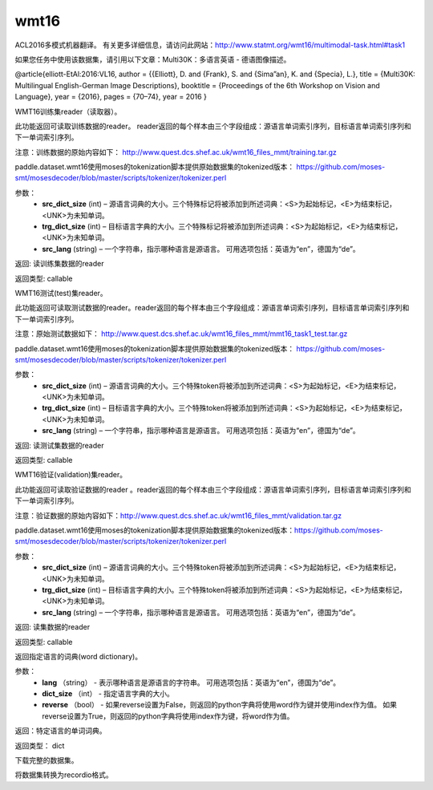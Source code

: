 .. _cn_api_paddle_dataset_wmt16:

wmt16
-------------------------------

ACL2016多模式机器翻译。 有关更多详细信息，请访问此网站：http://www.statmt.org/wmt16/multimodal-task.html#task1

如果您任务中使用该数据集，请引用以下文章：Multi30K：多语言英语 - 德语图像描述。

@article{elliott-EtAl:2016:VL16, author = {{Elliott}, D. and {Frank}, S. and {Sima”an}, K. and {Specia}, L.}, title = {Multi30K: Multilingual English-German Image Descriptions}, booktitle = {Proceedings of the 6th Workshop on Vision and Language}, year = {2016}, pages = {70–74}, year = 2016
}

.. py:function:: paddle.dataset.wmt16.train(src_dict_size, trg_dict_size, src_lang='en')

WMT16训练集reader（读取器）。

此功能返回可读取训练数据的reader。 reader返回的每个样本由三个字段组成：源语言单词索引序列，目标语言单词索引序列和下一单词索引序列。

注意：训练数据的原始内容如下： http://www.quest.dcs.shef.ac.uk/wmt16_files_mmt/training.tar.gz

paddle.dataset.wmt16使用moses的tokenization脚本提供原始数据集的tokenized版本： https://github.com/moses-smt/mosesdecoder/blob/master/scripts/tokenizer/tokenizer.perl

参数：
    - **src_dict_size** (int) – 源语言词典的大小。三个特殊标记将被添加到所述词典：<S>为起始标记，<E>为结束标记，<UNK>为未知单词。
    - **trg_dict_size**  (int) – 目标语言字典的大小。三个特殊标记将被添加到所述词典：<S>为起始标记，<E>为结束标记，<UNK>为未知单词。
    - **src_lang**  (string) – 一个字符串，指示哪种语言是源语言。 可用选项包括：英语为“en”，德国为“de”。

返回: 读训练集数据的reader

返回类型: callable



.. py:function:: paddle.dataset.wmt16.test(src_dict_size, trg_dict_size, src_lang='en')


WMT16测试(test)集reader。

此功能返回可读取测试数据的reader。reader返回的每个样本由三个字段组成：源语言单词索引序列，目标语言单词索引序列和下一单词索引序列。

注意：原始测试数据如下： http://www.quest.dcs.shef.ac.uk/wmt16_files_mmt/mmt16_task1_test.tar.gz

paddle.dataset.wmt16使用moses的tokenization脚本提供原始数据集的tokenized版本： https://github.com/moses-smt/mosesdecoder/blob/master/scripts/tokenizer/tokenizer.perl


参数：
    - **src_dict_size** (int) – 源语言词典的大小。三个特殊token将被添加到所述词典：<S>为起始标记，<E>为结束标记，<UNK>为未知单词。
    - **trg_dict_size**  (int) – 目标语言字典的大小。三个特殊token将被添加到所述词典：<S>为起始标记，<E>为结束标记，<UNK>为未知单词。
    - **src_lang**  (string) – 一个字符串，指示哪种语言是源语言。 可用选项包括：英语为“en”，德国为“de”。


返回: 读测试集数据的reader

返回类型: callable


.. py:function:: paddle.dataset.wmt16.validation(src_dict_size, trg_dict_size, src_lang='en')

WMT16验证(validation)集reader。

此功能返回可读取验证数据的reader 。reader返回的每个样本由三个字段组成：源语言单词索引序列，目标语言单词索引序列和下一单词索引序列。

注意：验证数据的原始内容如下：http://www.quest.dcs.shef.ac.uk/wmt16_files_mmt/validation.tar.gz

paddle.dataset.wmt16使用moses的tokenization脚本提供原始数据集的tokenized版本：https://github.com/moses-smt/mosesdecoder/blob/master/scripts/tokenizer/tokenizer.perl



参数：
    - **src_dict_size** (int) – 源语言词典的大小。三个特殊token将被添加到所述词典：<S>为起始标记，<E>为结束标记，<UNK>为未知单词。
    - **trg_dict_size**  (int) – 目标语言字典的大小。三个特殊token将被添加到所述词典：<S>为起始标记，<E>为结束标记，<UNK>为未知单词。
    - **src_lang**  (string) – 一个字符串，指示哪种语言是源语言。 可用选项包括：英语为“en”，德国为“de”。


返回: 读集数据的reader

返回类型: callable







.. py:function:: paddle.dataset.wmt16.get_dict(lang, dict_size, reverse=False)


返回指定语言的词典(word dictionary)。


参数：
    - **lang** （string） - 表示哪种语言是源语言的字符串。 可用选项包括：英语为“en”，德国为“de”。
    - **dict_size** （int） - 指定语言字典的大小。
    - **reverse** （bool） - 如果reverse设置为False，则返回的python字典将使用word作为键并使用index作为值。 如果reverse设置为True，则返回的python字典将使用index作为键，将word作为值。

返回：特定语言的单词词典。

返回类型： dict




.. py:function:: paddle.dataset.wmt16.fetch()

下载完整的数据集。


.. py:function:: paddle.dataset.wmt16.convert(path, src_dict_size, trg_dict_size, src_lang)


将数据集转换为recordio格式。



